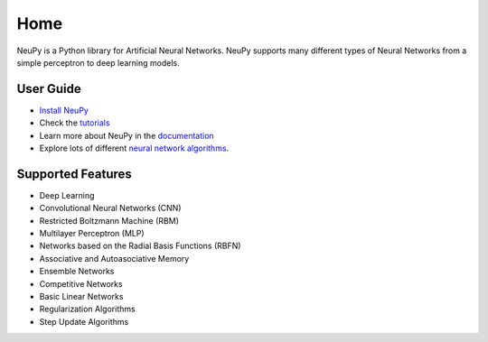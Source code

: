 Home
====

NeuPy is a Python library for Artificial Neural Networks. NeuPy supports many different types of Neural Networks from a simple perceptron to deep learning models.

.. image:: ../docs/layers/images/conv-parallel-connection.png
    :width: 100%
    :align: center

User Guide
----------

* `Install NeuPy <installation.html>`_
* Check the `tutorials <tutorials.html>`_
* Learn more about NeuPy in the `documentation <documentation.html>`_
* Explore lots of different `neural network algorithms <cheatsheet.html>`_.

Supported Features
------------------

* Deep Learning
* Convolutional Neural Networks (CNN)
* Restricted Boltzmann Machine (RBM)
* Multilayer Perceptron (MLP)
* Networks based on the Radial Basis Functions (RBFN)
* Associative and Autoasociative Memory
* Ensemble Networks
* Competitive Networks
* Basic Linear Networks
* Regularization Algorithms
* Step Update Algorithms
